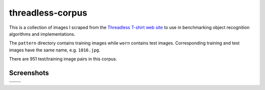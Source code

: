 threadless-corpus
==========

This is a collection of images I scraped from the `Threadless T-shirt
web site`_ to use in benchmarking object recognition algorithms and
implementations.

The ``pattern`` directory contains training images while ``worn``
contains test images.  Corresponding training and test images have the
same name, e.g. ``1016.jpg``.

There are 951 test/training image pairs in this corpus.


Screenshots
-----------
==================================================================================  ===============================================================================
.. image:: http://github.com/wiseman/threadless-corpus/raw/master/pattern/1016.jpg  .. image:: http://github.com/wiseman/threadless-corpus/raw/master/worn/1016.jpg


.. image:: http://github.com/wiseman/threadless-corpus/raw/master/pattern/1055.jpg  .. image:: http://github.com/wiseman/threadless-corpus/raw/master/worn/1055.jpg
==================================================================================  ===============================================================================


.. image:: http://github.com/wiseman/threadless-corpus/raw/master/pattern/399.jpg
.. image:: http://github.com/wiseman/threadless-corpus/raw/master/worn/399.jpg


.. image:: http://github.com/wiseman/threadless-corpus/raw/master/pattern/458.jpg
.. image:: http://github.com/wiseman/threadless-corpus/raw/master/worn/458.jpg


.. image:: http://github.com/wiseman/threadless-corpus/raw/master/pattern/657.jpg
.. image:: http://github.com/wiseman/threadless-corpus/raw/master/worn/657.jpg



.. _Threadless T-shirt web site: http://threadless.com/
